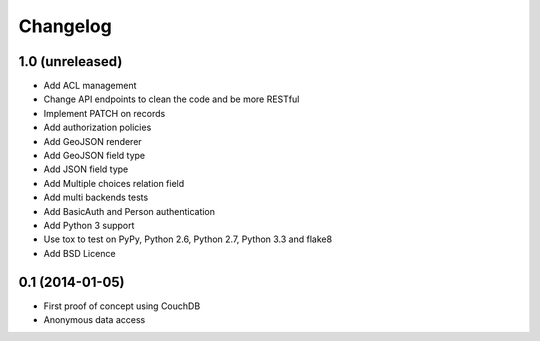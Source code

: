 Changelog
=========

1.0 (unreleased)
----------------

- Add ACL management
- Change API endpoints to clean the code and be more RESTful
- Implement PATCH on records
- Add authorization policies
- Add GeoJSON renderer
- Add GeoJSON field type
- Add JSON field type
- Add Multiple choices relation field
- Add multi backends tests
- Add BasicAuth and Person authentication


- Add Python 3 support
- Use tox to test on PyPy, Python 2.6, Python 2.7, Python 3.3 and flake8
- Add BSD Licence


0.1 (2014-01-05)
----------------

- First proof of concept using CouchDB
- Anonymous data access
